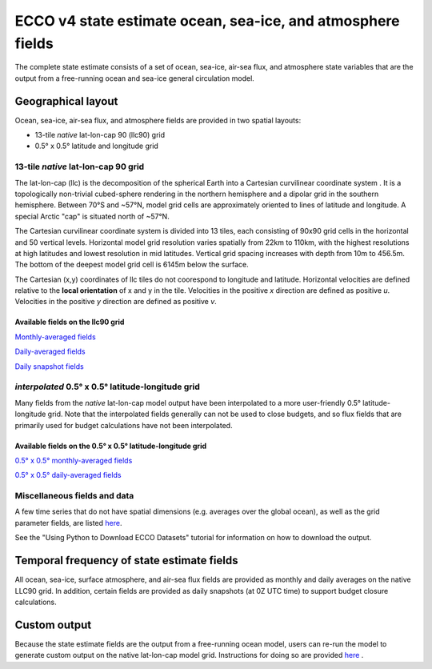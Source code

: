 ############################################################
ECCO v4 state estimate ocean, sea-ice, and atmosphere fields
############################################################

The complete state estimate consists of a set of ocean, sea-ice, air-sea flux, and atmosphere state variables that are the output from a free-running ocean and sea-ice general circulation model. 

.. _in-layout:

*******************
Geographical layout
*******************

Ocean, sea-ice, air-sea flux, and atmosphere fields are provided in two spatial layouts:

- 13-tile *native* lat-lon-cap 90 (llc90) grid
- 0.5° x 0.5° latitude and longitude grid

13-tile *native* lat-lon-cap 90 grid
====================================

The lat-lon-cap (llc) is the decomposition of the spherical Earth into a Cartesian curvilinear coordinate system .  It is a topologically non-trivial cubed-sphere rendering in the northern hemisphere and a dipolar grid in the southern hemisphere.  Between 70°S and ~57°N, model grid cells are approximately oriented to lines of latitude and longitude.  A special Arctic "cap" is situated north of ~57°N.  

The Cartesian curvilinear coordinate system is divided into 13 tiles, each consisting of 90x90 grid cells in the horizontal and 50 vertical levels.  Horizontal model grid resolution varies spatially from 22km to 110km, with the highest resolutions at high latitudes and lowest resolution in mid latitudes. Vertical grid spacing increases with depth from 10m to 456.5m.  The bottom of the deepest model grid cell is 6145m below the surface.

The Cartesian (x,y) coordinates of llc tiles do not coorespond to longitude and latitude.  Horizontal velocities are defined relative to the **local orientation** of x and y in the tile.  Velocities in the positive *x* direction are defined as positive *u*.  Velocities in the positive *y* direction are defined as positive *v*.

.. figure:: ../figures/llc90_0.png
    :align: center
    :alt: alternate text
    :figclass: align-center


Available fields on the llc90 grid
----------------------------------

`Monthly-averaged fields <https://raw.githubusercontent.com/ECCO-GROUP/ECCO-v4-Python-Tutorial/master/varlist/v4r4_nctiles_monthly_varlist.txt>`_

`Daily-averaged fields <https://raw.githubusercontent.com/ECCO-GROUP/ECCO-v4-Python-Tutorial/master/varlist/v4r4_nctiles_daily_varlist.txt>`_

`Daily snapshot fields <https://raw.githubusercontent.com/ECCO-GROUP/ECCO-v4-Python-Tutorial/master/varlist/v4r4_nctiles_snapshots_varlist.txt>`_


*interpolated* 0.5° x 0.5° latitude-longitude grid
==================================================

Many fields from the *native* lat-lon-cap model output have been interpolated to a more user-friendly 0.5° latitude-longitude grid.  Note that the interpolated fields generally can not be used to close budgets, and so flux fields that are primarily used for budget calculations have not been interpolated.

Available fields on the 0.5° x 0.5° latitude-longitude grid
-----------------------------------------------------------

`0.5° x 0.5° monthly-averaged fields <https://raw.githubusercontent.com/ECCO-GROUP/ECCO-v4-Python-Tutorial/master/varlist/v4r4_latlon_monthly_varlist.txt>`_

`0.5° x 0.5° daily-averaged fields <https://raw.githubusercontent.com/ECCO-GROUP/ECCO-v4-Python-Tutorial/master/varlist/v4r4_latlon_daily_varlist.txt>`_


Miscellaneous fields and data
==================================================

A few time series that do not have spatial dimensions (e.g. averages over the global ocean), as well as the grid parameter fields, are listed `here <https://raw.githubusercontent.com/ECCO-GROUP/ECCO-v4-Python-Tutorial/master/varlist/v4r4_tseries_grid_varlist.txt>`_.

See the "Using Python to Download ECCO Datasets" tutorial for information on how to download the output.


*******************************************
Temporal frequency of state estimate fields
*******************************************

All ocean, sea-ice, surface atmosphere, and air-sea flux fields are provided as monthly and daily averages on the native LLC90 grid.  In addition, certain fields are provided as daily snapshots (at 0Z UTC time) to support budget closure calculations.

*************
Custom output
*************

Because the state estimate fields are the output from a free-running ocean model, users can re-run the model to generate custom output on the native lat-lon-cap model grid.  Instructions for doing so are provided `here <https://www.ecco-group.org/docs/v4r4_reproduction_howto.pdf>`_ .


